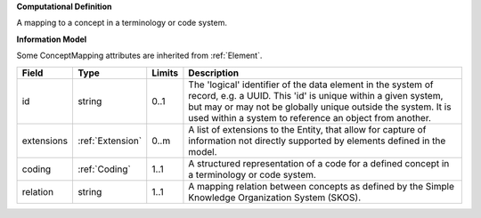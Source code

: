 **Computational Definition**

A mapping to a concept in a terminology or code system.

**Information Model**

Some ConceptMapping attributes are inherited from :ref:`Element`.

.. list-table::
   :class: clean-wrap
   :header-rows: 1
   :align: left
   :widths: auto

   *  - Field
      - Type
      - Limits
      - Description
   *  - id
      - string
      - 0..1
      - The 'logical' identifier of the data element in the system of record, e.g. a UUID.  This 'id' is unique within a given system, but may or may not be globally unique outside the system. It is used within a system to reference an object from another.
   *  - extensions
      - :ref:`Extension`
      - 0..m
      - A list of extensions to the Entity, that allow for capture of information not directly supported by elements defined in the model.
   *  - coding
      - :ref:`Coding`
      - 1..1
      - A structured representation of a code for a defined concept in a terminology or code system.
   *  - relation
      - string
      - 1..1
      - A mapping relation between concepts as defined by the Simple Knowledge Organization System (SKOS).

